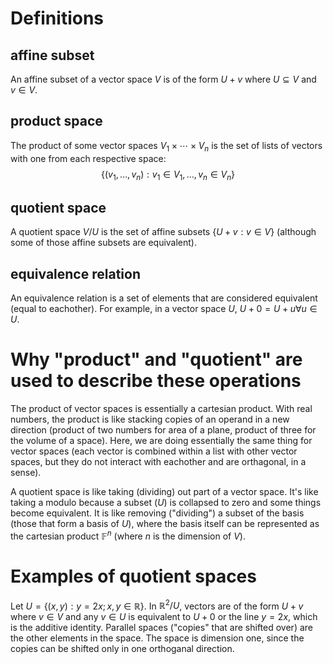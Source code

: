 #+AUTHOR: Exr0n
* Definitions
** affine subset
   An affine subset of a vector space $V$ is of the form $U + v$ where $U \subseteq V$ and $v \in V$.
** product space
   The product of some vector spaces $V_1 \times \cdots \times V_n$ is the set of lists of vectors with one from each respective space:
   \[ \{ (v_1, \ldots, v_n) : v_1 \in V_1, \ldots, v_n \in V_n \} \]
** quotient space
   A quotient space $V/U$ is the set of affine subsets $\{ U+v : v \in V \}$ (although some of those affine subsets are equivalent).
** equivalence relation
   An equivalence relation is a set of elements that are considered equivalent (equal to eachother). For example, in a vector space $U$, $U+0 = U+u \forall u \in U$.
* Why "product" and "quotient" are used to describe these operations
  The product of vector spaces is essentially a cartesian product. With real numbers, the product is like stacking copies of an operand in a new direction (product of two numbers for area of a plane, product of three for the volume of a space).
  Here, we are doing essentially the same thing for vector spaces (each vector is combined within a list with other vector spaces, but they do not interact with eachother and are orthagonal, in a sense).

  A quotient space is like taking (dividing) out part of a vector space. It's like taking a modulo because a subset ($U$) is collapsed to zero and some things become equivalent.
  It is like removing ("dividing") a subset of the basis (those that form a basis of $U$), where the basis itself can be represented as the cartesian product $\mathbb F^n$ (where $n$ is the dimension of $V$).
* Examples of quotient spaces
  Let $U = \{ (x, y) : y = 2x; x, y \in \mathbb R \}$. In $\mathbb R^2 / U$, vectors are of the form $U + v$ where $v \in V$ and any $v \in U$ is equivalent to $U+0$ or the line $y=2x$, which is the additive identity.
  Parallel spaces ("copies" that are shifted over) are the other elements in the space. The space is dimension one, since the copies can be shifted only in one orthoganal direction.
